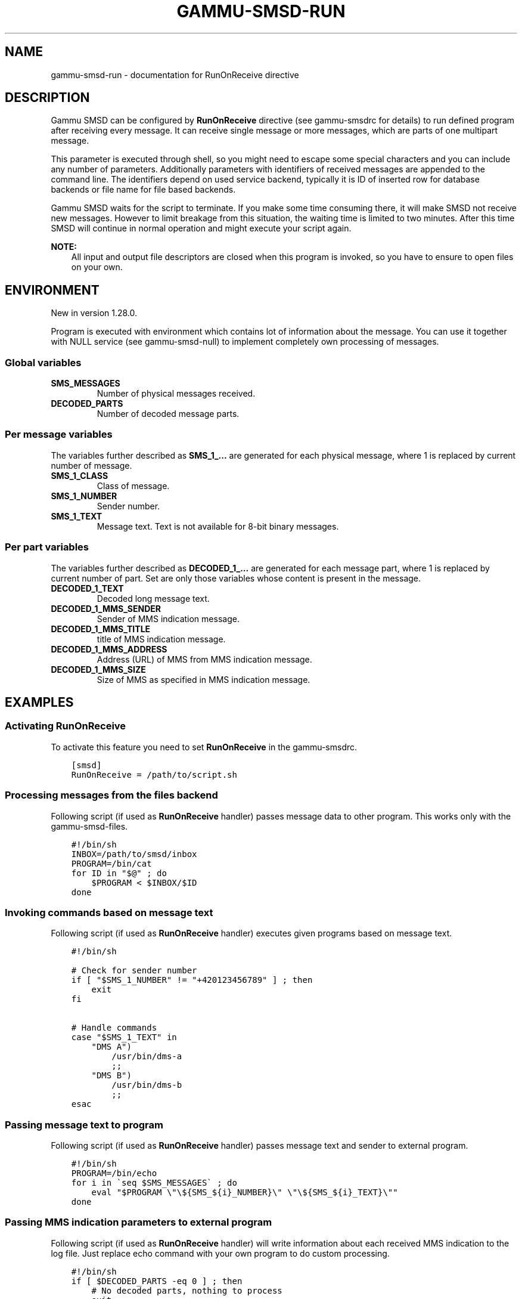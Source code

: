.\" Man page generated from reStructuredText.
.
.TH "GAMMU-SMSD-RUN" "7" "May 24, 2016" "1.37.3" "Gammu"
.SH NAME
gammu-smsd-run \- documentation for RunOnReceive directive
.
.nr rst2man-indent-level 0
.
.de1 rstReportMargin
\\$1 \\n[an-margin]
level \\n[rst2man-indent-level]
level margin: \\n[rst2man-indent\\n[rst2man-indent-level]]
-
\\n[rst2man-indent0]
\\n[rst2man-indent1]
\\n[rst2man-indent2]
..
.de1 INDENT
.\" .rstReportMargin pre:
. RS \\$1
. nr rst2man-indent\\n[rst2man-indent-level] \\n[an-margin]
. nr rst2man-indent-level +1
.\" .rstReportMargin post:
..
.de UNINDENT
. RE
.\" indent \\n[an-margin]
.\" old: \\n[rst2man-indent\\n[rst2man-indent-level]]
.nr rst2man-indent-level -1
.\" new: \\n[rst2man-indent\\n[rst2man-indent-level]]
.in \\n[rst2man-indent\\n[rst2man-indent-level]]u
..
.SH DESCRIPTION
.sp
Gammu SMSD can be configured by \fBRunOnReceive\fP directive (see
gammu\-smsdrc for details) to run defined program after receiving
every message. It can receive single message or more messages, which are parts
of one multipart message.
.sp
This parameter is executed through shell, so you might need to escape some
special characters and you can include any number of parameters. Additionally
parameters with identifiers of received messages are appended to the command
line. The identifiers depend on used service backend, typically it is ID of
inserted row for database backends or file name for file based backends.
.sp
Gammu SMSD waits for the script to terminate. If you make some time consuming
there, it will make SMSD not receive new messages. However to limit breakage
from this situation, the waiting time is limited to two minutes. After this
time SMSD will continue in normal operation and might execute your script
again.
.sp
\fBNOTE:\fP
.INDENT 0.0
.INDENT 3.5
All input and output file descriptors are closed when this program is
invoked, so you have to ensure to open files on your own.
.UNINDENT
.UNINDENT
.SH ENVIRONMENT
.sp
New in version 1.28.0.

.sp
Program is executed with environment which contains lot of information about
the message. You can use it together with NULL service (see
gammu\-smsd\-null) to implement completely own processing of messages.
.SS Global variables
.INDENT 0.0
.TP
.B SMS_MESSAGES
Number of physical messages received.
.UNINDENT
.INDENT 0.0
.TP
.B DECODED_PARTS
Number of decoded message parts.
.UNINDENT
.SS Per message variables
.sp
The variables further described as \fBSMS_1_...\fP are generated for each physical
message, where 1 is replaced by current number of message.
.INDENT 0.0
.TP
.B SMS_1_CLASS
Class of message.
.UNINDENT
.INDENT 0.0
.TP
.B SMS_1_NUMBER
Sender number.
.UNINDENT
.INDENT 0.0
.TP
.B SMS_1_TEXT
Message text. Text is not available for 8\-bit binary messages.
.UNINDENT
.SS Per part variables
.sp
The variables further described as \fBDECODED_1_...\fP are generated for each message
part, where 1 is replaced by current number of part. Set are only those
variables whose content is present in the message.
.INDENT 0.0
.TP
.B DECODED_1_TEXT
Decoded long message text.
.UNINDENT
.INDENT 0.0
.TP
.B DECODED_1_MMS_SENDER
Sender of MMS indication message.
.UNINDENT
.INDENT 0.0
.TP
.B DECODED_1_MMS_TITLE
title of MMS indication message.
.UNINDENT
.INDENT 0.0
.TP
.B DECODED_1_MMS_ADDRESS
Address (URL) of MMS from MMS indication message.
.UNINDENT
.INDENT 0.0
.TP
.B DECODED_1_MMS_SIZE
Size of MMS as specified in MMS indication message.
.UNINDENT
.SH EXAMPLES
.SS Activating RunOnReceive
.sp
To activate this feature you need to set \fBRunOnReceive\fP in
the gammu\-smsdrc\&.
.INDENT 0.0
.INDENT 3.5
.sp
.nf
.ft C
[smsd]
RunOnReceive = /path/to/script.sh
.ft P
.fi
.UNINDENT
.UNINDENT
.SS Processing messages from the files backend
.sp
Following script (if used as \fBRunOnReceive\fP handler) passes
message data to other program. This works only with the gammu\-smsd\-files\&.
.INDENT 0.0
.INDENT 3.5
.sp
.nf
.ft C
#!/bin/sh
INBOX=/path/to/smsd/inbox
PROGRAM=/bin/cat
for ID in "$@" ; do
    $PROGRAM < $INBOX/$ID
done


.ft P
.fi
.UNINDENT
.UNINDENT
.SS Invoking commands based on message text
.sp
Following script (if used as \fBRunOnReceive\fP handler) executes
given programs based on message text.
.INDENT 0.0
.INDENT 3.5
.sp
.nf
.ft C
#!/bin/sh

# Check for sender number
if [ "$SMS_1_NUMBER" != "+420123456789" ] ; then
    exit
fi

# Handle commands
case "$SMS_1_TEXT" in
    "DMS A")
        /usr/bin/dms\-a
        ;;
    "DMS B")
        /usr/bin/dms\-b
        ;;
esac

.ft P
.fi
.UNINDENT
.UNINDENT
.SS Passing message text to program
.sp
Following script (if used as \fBRunOnReceive\fP handler) passes
message text and sender to external program.
.INDENT 0.0
.INDENT 3.5
.sp
.nf
.ft C
#!/bin/sh
PROGRAM=/bin/echo
for i in \(gaseq $SMS_MESSAGES\(ga ; do
    eval "$PROGRAM \e"\e${SMS_${i}_NUMBER}\e" \e"\e${SMS_${i}_TEXT}\e""
done

.ft P
.fi
.UNINDENT
.UNINDENT
.SS Passing MMS indication parameters to external program
.sp
Following script (if used as \fBRunOnReceive\fP handler) will write
information about each received MMS indication to the log file. Just replace
echo command with your own program to do custom processing.
.INDENT 0.0
.INDENT 3.5
.sp
.nf
.ft C
#!/bin/sh
if [ $DECODED_PARTS \-eq 0 ] ; then
    # No decoded parts, nothing to process
    exit
fi
if [ "$DECODED_1_MMS_ADDRESS" ] ; then
    echo "$DECODED_1_MMS_ADDRESS" "$DECODED_1_MMS_SENDER" "$DECODED_1_MMS_TITLE" >> /tmp/smsd\-mms.log
fi

.ft P
.fi
.UNINDENT
.UNINDENT
.SS Processing message text in Python
.sp
Following script (if used as \fBRunOnReceive\fP handler) written
in Python will concatenate all text from received message:
.INDENT 0.0
.INDENT 3.5
.sp
.nf
.ft C
#!/usr/bin/env python
from __future__ import print_function
import os
import sys

numparts = int(os.environ[\(aqDECODED_PARTS\(aq])

# Are there any decoded parts?
if numparts == 0:
    print(\(aqNo decoded parts!\(aq)
    sys.exit(1)

# Get all text parts
text = \(aq\(aq
for i in range(1, numparts + 1):
    varname = \(aqDECODED_%d_TEXT\(aq % i
    if varname in os.environ:
        text = text + os.environ[varname]

# Do something with the text
print(\(aqNumber %s have sent text: %s\(aq % (os.environ[\(aqSMS_1_NUMBER\(aq], text))

.ft P
.fi
.UNINDENT
.UNINDENT
.SH AUTHOR
Michal Čihař <michal@cihar.com>
.SH COPYRIGHT
2009-2015, Michal Čihař <michal@cihar.com>
.\" Generated by docutils manpage writer.
.

